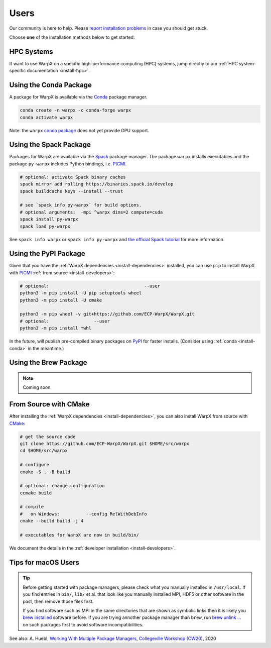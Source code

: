 .. _install-users:

Users
=====

.. raw:: html

   <style>
   .rst-content section>img {
       width: 30px;
       margin-bottom: 0;
       margin-top: 0;
       margin-right: 15px;
       margin-left: 15px;
       float: left;
   }
   </style>

Our community is here to help.
Please `report installation problems <https://github.com/ECP-WarpX/WarpX/issues/new>`_ in case you should get stuck.

Choose **one** of the installation methods below to get started:

.. only:: html

   .. image:: hpc.svg

HPC Systems
-----------

If want to use WarpX on a specific high-performance computing (HPC) systems, jump directly to our :ref:`HPC system-specific documentation <install-hpc>`.

.. _install-conda:

.. only:: html

   .. image:: conda.svg

Using the Conda Package
-----------------------

A package for WarpX is available via the `Conda <https://conda.io>`_ package manager.

.. code-block:: bash

   conda create -n warpx -c conda-forge warpx
   conda activate warpx

Note: the ``warpx`` `conda package <https://anaconda.org/conda-forge/warpx>`__ does not yet provide GPU support.

.. _install-spack:

.. only:: html

   .. image:: spack.svg

Using the Spack Package
-----------------------

Packages for WarpX are available via the `Spack <https://spack.readthedocs.io>`__ package manager.
The package ``warpx`` installs executables and the package ``py-warpx`` includes Python bindings, i.e. `PICMI <https://github.com/picmi-standard/picmi>`_.

.. code-block:: bash

   # optional: activate Spack binary caches
   spack mirror add rolling https://binaries.spack.io/develop
   spack buildcache keys --install --trust

   # see `spack info py-warpx` for build options.
   # optional arguments:  -mpi ^warpx dims=2 compute=cuda
   spack install py-warpx
   spack load py-warpx

See ``spack info warpx`` or ``spack info py-warpx`` and `the official Spack tutorial <https://spack-tutorial.readthedocs.io>`__ for more information.

.. _install-pypi:

.. only:: html

   .. image:: pypi.svg

Using the PyPI Package
----------------------

Given that you have the :ref:`WarpX dependencies <install-dependencies>` installed, you can use ``pip`` to install WarpX with `PICMI <https://github.com/picmi-standard/picmi>`_ :ref:`from source <install-developers>`:

.. code-block:: bash

   # optional:                                    --user
   python3 -m pip install -U pip setuptools wheel
   python3 -m pip install -U cmake

   python3 -m pip wheel -v git+https://github.com/ECP-WarpX/WarpX.git
   # optional:                 --user
   python3 -m pip install *whl

In the future, will publish pre-compiled binary packages on `PyPI <https://pypi.org/>`__ for faster installs.
(Consider using :ref:`conda <install-conda>` in the meantime.)

.. _install-brew:

.. only:: html

   .. image:: brew.svg

Using the Brew Package
----------------------

.. note::

   Coming soon.

.. _install-cmake:

.. only:: html

   .. image:: cmake.svg

From Source with CMake
----------------------

After installing the :ref:`WarpX dependencies <install-dependencies>`, you can also install WarpX from source with `CMake <https://cmake.org/>`_:

.. code-block:: bash

   # get the source code
   git clone https://github.com/ECP-WarpX/WarpX.git $HOME/src/warpx
   cd $HOME/src/warpx

   # configure
   cmake -S . -B build

   # optional: change configuration
   ccmake build

   # compile
   #   on Windows:          --config RelWithDebInfo
   cmake --build build -j 4

   # executables for WarpX are now in build/bin/

We document the details in the :ref:`developer installation <install-developers>`.

Tips for macOS Users
--------------------

.. tip::

   Before getting started with package managers, please check what you manually installed in ``/usr/local``.
   If you find entries in ``bin/``, ``lib/`` et al. that look like you manually installed MPI, HDF5 or other software in the past, then remove those files first.

   If you find software such as MPI in the same directories that are shown as symbolic links then it is likely you `brew installed <https://brew.sh/>`__ software before.
   If you are trying annother package manager than ``brew``, run `brew unlink ... <https://docs.brew.sh/Tips-N%27-Tricks#quickly-remove-something-from-usrlocal>`__ on such packages first to avoid software incompatibilities.

See also: A. Huebl, `Working With Multiple Package Managers <https://collegeville.github.io/CW20/WorkshopResources/WhitePapers/huebl-working-with-multiple-pkg-mgrs.pdf>`__, `Collegeville Workshop (CW20) <https://collegeville.github.io/CW20/>`_, 2020
